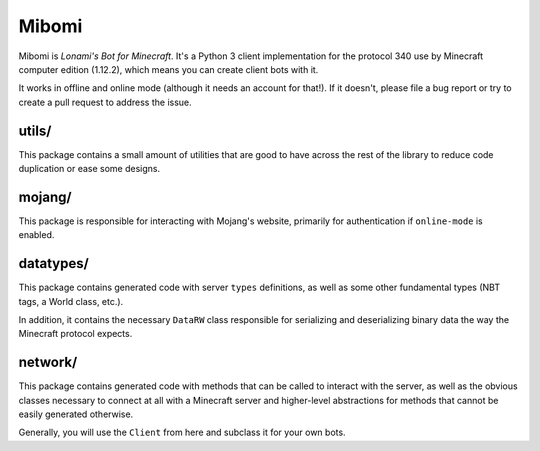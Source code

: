 ======
Mibomi
======

Mibomi is *Lonami's Bot for Minecraft*. It's a Python 3 client
implementation for the protocol 340 use by Minecraft computer
edition (1.12.2), which means you can create client bots with it.

It works in offline and online mode (although it needs an account
for that!). If it doesn't, please file a bug report or try to create
a pull request to address the issue.


utils/
------

This package contains a small amount of utilities that are good to
have across the rest of the library to reduce code duplication or
ease some designs.


mojang/
-------

This package is responsible for interacting with Mojang's website,
primarily for authentication if ``online-mode`` is enabled.


datatypes/
----------

This package contains generated code with server ``types`` definitions,
as well as some other fundamental types (NBT tags, a World class, etc.).

In addition, it contains the necessary ``DataRW`` class responsible for
serializing and deserializing binary data the way the Minecraft protocol
expects.


network/
--------

This package contains generated code with methods that can be called
to interact with the server, as well as the obvious classes necessary
to connect at all with a Minecraft server and higher-level abstractions
for methods that cannot be easily generated otherwise.

Generally, you will use the ``Client`` from here and subclass it for
your own bots.
